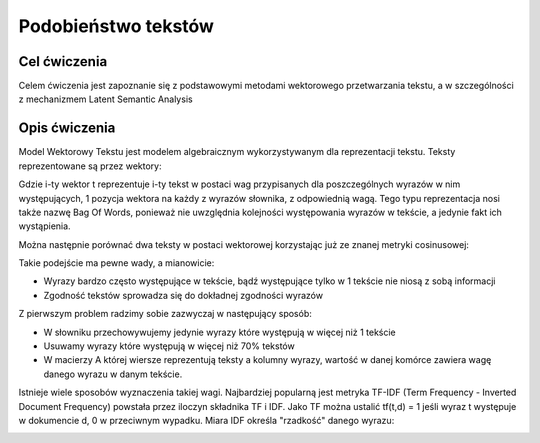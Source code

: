 Podobieństwo tekstów
=====================

Cel ćwiczenia
-------------

Celem ćwiczenia jest zapoznanie się z podstawowymi metodami wektorowego przetwarzania tekstu, a 
w szczególności z mechanizmem Latent Semantic Analysis



Opis ćwiczenia
--------------

Model Wektorowy Tekstu jest modelem algebraicznym wykorzystywanym dla reprezentacji tekstu. Teksty reprezentowane 
są przez wektory:


.. image:: http://latex.codecogs.com/gif.latex?t_i=(w_1,w_2,...,w_n)

Gdzie i-ty wektor t reprezentuje i-ty tekst w postaci wag przypisanych dla poszczególnych wyrazów w nim występujących, 
1 pozycja wektora na każdy z wyrazów słownika, z odpowiednią wagą. Tego typu reprezentacja nosi także nazwę Bag Of Words,
ponieważ nie uwzględnia kolejności występowania wyrazów w tekście, a jedynie fakt ich wystąpienia.

Można następnie porównać dwa teksty w postaci wektorowej korzystając już ze znanej metryki cosinusowej: 

.. image:: http://latex.codecogs.com/gif.latex?COSINE(t_i%2Ct_j)%3D1-%5Cfrac%7B%7Ct_i%20%5Ccdot%20t_j%7C%7D%7B%7Ct_i%7C%7Ct_j%7C%7D

Takie podejście ma pewne wady, a mianowicie:

* Wyrazy bardzo często występujące w tekście, bądź występujące tylko w 1 tekście nie niosą z sobą informacji
* Zgodność tekstów sprowadza się do dokładnej zgodności wyrazów

Z pierwszym problem radzimy sobie zazwyczaj w następujący sposób:

* W słowniku przechowywujemy jedynie wyrazy które występują w więcej niż 1 tekście
* Usuwamy wyrazy które występują w więcej niż 70% tekstów
* W macierzy A której wiersze reprezentują teksty a kolumny wyrazy, wartość w danej komórce zawiera wagę danego wyrazu w danym tekście. 

Istnieje wiele sposobów wyznaczenia takiej wagi. Najbardziej popularną jest metryka TF-IDF 
(Term Frequency - Inverted Document Frequency) powstała przez iloczyn składnika TF i IDF. Jako TF można ustalić tf(t,d) = 1
jeśli wyraz t występuje w dokumencie d, 0 w przeciwnym wypadku. Miara IDF określa "rzadkość" danego wyrazu:

.. image:: http://latex.codecogs.com/gif.latex?IDF(t)%3Dlog%5Cfrac%7B%7CD%7C%7D%7B%7C%5C{d:t%5Cind}%7C%7D

.. image:: http://latex.codecogs.com/gif.latex?COSINE(t_i%2Ct_j)%3D1-%5Cfrac%7B%7Ct_i%20%5Ccdot%20t_j%7C%7D%7B%7Ct_i%7C%7Ct_j%7C%7D

